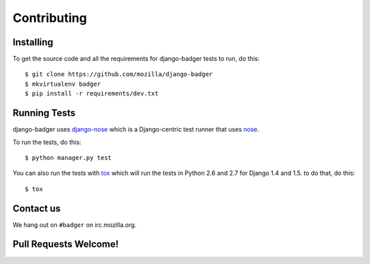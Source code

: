 Contributing
============

Installing
----------

To get the source code and all the requirements for django-badger
tests to run, do this::

    $ git clone https://github.com/mozilla/django-badger
    $ mkvirtualenv badger
    $ pip install -r requirements/dev.txt


Running Tests
-------------

django-badger uses `django-nose
<https://github.com/jbalogh/django-nose>`_ which is a Django-centric
test runner that uses `nose
<https://nose.readthedocs.org/en/latest/>`_.

To run the tests, do this::

    $ python manager.py test


You can also run the tests with `tox <http://tox.readthedocs.org/en/latest/>`_
which will run the tests in Python 2.6 and 2.7 for Django 1.4 and 1.5. to do
that, do this::

    $ tox


Contact us
----------

We hang out on ``#badger`` on irc.mozilla.org.


Pull Requests Welcome!
----------------------

.. TODO

.. vim:set tw=78 ai fo+=n fo-=l ft=rst:
